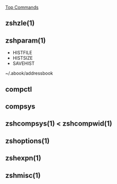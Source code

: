 [[http://www.rayninfo.co.uk/tips/zshtips.html][Top Commands]]

** zshzle(1)

** zshparam(1)

-  HISTFILE
-  HISTSIZE
-  SAVEHIST

~/.abook/addressbook

** compctl

** compsys

** zshcompsys(1) < zshcompwid(1)

** zshoptions(1)

** zshexpn(1)

** zshmisc(1)
